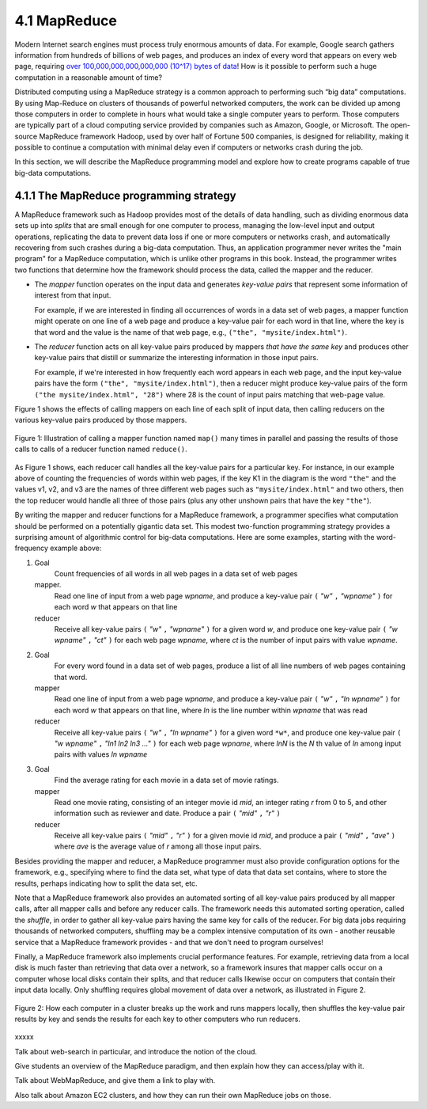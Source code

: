 4.1 MapReduce
---------------

Modern Internet search engines must process truly enormous amounts of data.  For example, Google search gathers information from hundreds of billions of web pages, and produces an index of every word that appears on every web page, requiring `over 100,000,000,000,000,000 (10^17) bytes of data <https://www.google.com/search/howsearchworks/crawling-indexing/>`_! How is it possible to perform such a huge computation in a reasonable amount of time?  

Distributed computing using a MapReduce strategy is a common approach to performing such “big data” computations.  By using 
Map-Reduce on clusters of thousands of powerful networked  computers, the work can be divided up among those  computers in order to complete in hours what would take a  single computer years to perform. Those computers are typically part of a cloud computing service provided by companies such as Amazon, Google, or Microsoft.  The open-source MapReduce framework Hadoop, used by over half of Fortune 500 companies, is designed for reliability, making it possible to continue a computation  with minimal delay even if computers or networks crash during the job.  

In this section, we will describe the MapReduce programming model and explore how to create programs capable of true big-data computations. 

4.1.1 The MapReduce programming strategy
^^^^^^^^^^^^^^^^^^^^^^^^^^^^^^^^^^^

A MapReduce framework such as Hadoop provides most of the details of data handling, such as dividing enormous data sets up into *splits* that are small enough for one computer to process, managing the low-level input and output operations, replicating the data to prevent data loss if one or more computers or networks crash, and automatically recovering from such crashes during a big-data computation.  Thus, an application programmer never writes the "main program" for a MapReduce computation, which is unlike other programs in this book.  Instead, the programmer writes two functions that determine how the framework should process the data, called the mapper and the reducer.  

- The *mapper* function operates on the input data and generates *key-value pairs* that represent some information of interest from that input. 

  For example, if we are interested in finding all occurrences of words in a data set of web pages, a mapper function might operate on one line of a web page and produce a key-value pair for each word in that line, where the key is that word and the value is the name of that web page, e.g., ``("the", "mysite/index.html")``.    

- The *reducer* function acts on all key-value pairs produced by mappers *that have the same key* and produces other key-value pairs that distill or summarize the interesting information in those input pairs.  

  For example, if we're interested in how frequently each word appears in each web page, and the input key-value pairs have the form ``("the", "mysite/index.html")``, then a reducer might produce key-value pairs of the form ``("the mysite/index.html", "28")`` where 28 is the count of input pairs matching that web-page value.  

Figure 1 shows the effects of calling mappers on each line of each split of input data, then calling reducers on the various key-value pairs produced by those mappers.  

.. figure:: mapreduce_Figure1.jpg
    :width: 720px
    :align: center
    :height: 540px
    :alt: alternate text
    :figclass: align-center

    Figure 1: Illustration of calling a mapper function named ``map()`` many times in parallel and passing the results of those calls to calls of a reducer function named ``reduce()``.

As Figure 1 shows, each reducer call handles all the key-value pairs for a particular key.  For instance, in our example above of counting the frequencies of words within web pages, if the key K1 in the diagram is the word ``"the"`` and the values v1, v2, and v3 are the names of three different web pages such as ``"mysite/index.html"`` and two others, then the top reducer would handle all three of those pairs (plus any other unshown pairs that have the key ``"the"``).

By writing the mapper and reducer functions for a MapReduce framework, a programmer specifies what computation should be performed on a potentially gigantic data set.  This modest two-function programming strategy provides a surprising amount of algorithmic control for big-data computations.  Here are some examples, starting with the word-frequency example above:

#. Goal
     Count frequencies of all words in all web pages in a data set of web pages
   mapper.
     Read one line of input from a web page *wpname*, and produce a key-value pair ``(`` *"w"* ``,`` *"wpname"* ``)`` for each word *w* that appears on that line
   reducer
     Receive all key-value pairs ``(`` *"w"* ``,`` *"wpname"* ``)`` for a given word *w*, and produce one key-value pair ``(`` *"w wpname"* ``,`` *"ct"* ``)`` for each web page *wpname*, where *ct* is the number of input pairs with value *wpname*.
#. Goal
     For every word found in a data set of web pages, produce a list of all line numbers of web pages containing that word.
   mapper
     Read one line of input from a web page *wpname*, and produce a key-value pair ``(`` *"w"* ``,`` *"ln wpname"* ``)`` for each word *w* that appears on that line, where *ln* is the line number within *wpname* that was read
   reducer
     Receive all key-value pairs ``(`` *"w"* ``,`` *"ln wpname"* ``)`` for a given word ``*w*``, and produce one key-value pair ``(`` *"w wpname"* ``,`` *"ln1 ln2 ln3 ..."* ``)`` for each web page *wpname*, where *lnN* is the *N* th value of *ln* among input pairs with values *ln wpname*
#. Goal
     Find the average rating for each movie in a data set of movie ratings.
   mapper
     Read one movie rating, consisting of an integer movie id *mid*, an integer rating *r* from 0 to 5, and other information such as reviewer and date.  Produce a pair ``(`` *"mid"* ``,`` *"r"* ``)``
   reducer
     Receive all key-value pairs ``(`` *"mid"* ``,`` *"r"* ``)`` for a given movie id *mid*, and produce a pair ``(`` *"mid"* ``,`` *"ave"* ``)`` where *ave* is the average value of *r* among all those input pairs.  

Besides providing the mapper and reducer, a MapReduce programmer must also provide configuration options for the framework, e.g., specifying where to find the data set, what type of data that data set contains, where to store the results, perhaps indicating how to split the data set, etc. 

Note that a MapReduce framework also provides an automated sorting of all key-value pairs produced by all mapper calls, after all mapper calls and before any reducer calls.  The framework needs this automated sorting operation, called the *shuffle*, in order to gather all key-value pairs having the same key for calls of the reducer.  For big data jobs requiring thousands of networked computers, shuffling may be a complex intensive computation of its own - another reusable service that a MapReduce framework provides - and that we don't need to program ourselves!

Finally, a MapReduce framework also implements crucial performance features.  For example, retrieving data from a local disk is much faster than retrieving that data over a network, so a framework insures that mapper calls occur on a computer whose local disks contain their splits, and that reducer calls likewise occur on computers that contain their input data locally.  Only shuffling requires global movement of data over a network, as illustrated in Figure 2.  

.. figure:: mapreduce_Figure2.png
    :width: 230px
    :align: center
    :height: 150px
    :alt: alternate text
    :figclass: align-center

    Figure 2: How each computer in a cluster breaks up the work and runs
    mappers locally, then shuffles the key-value pair results by key and
    sends the results for each key to other computers who run reducers.

xxxxx

Talk about web-search in particular, and introduce the notion of the cloud.

Give students an overview of the MapReduce paradigm, and then explain how they can access/play with it. 

Talk about WebMapReduce, and give them a link to play with. 

Also talk about Amazon EC2 clusters, and how they can run their own MapReduce jobs on those.
